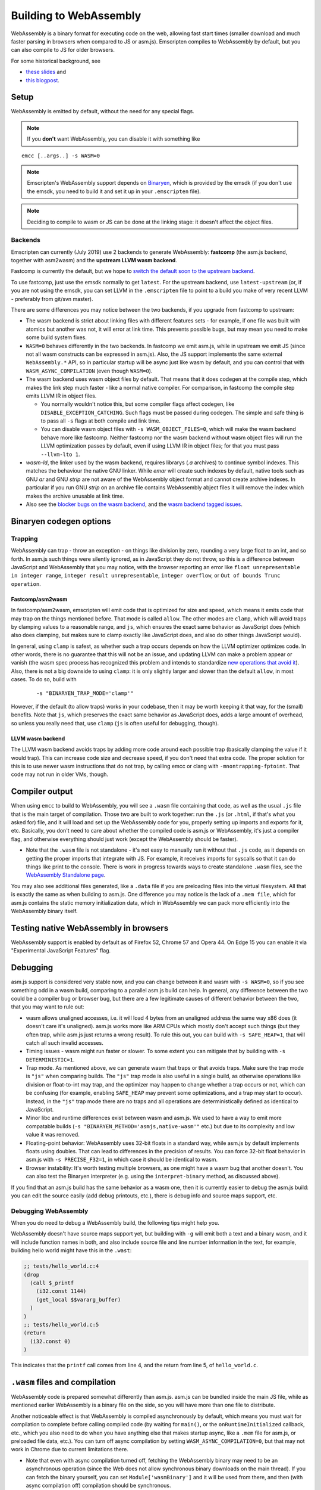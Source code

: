 .. _WebAssembly:

=======================
Building to WebAssembly
=======================

WebAssembly is a binary format for executing code on the web, allowing fast start times (smaller download and much faster parsing in browsers when compared to JS or asm.js). Emscripten compiles to WebAssembly by default, but you can also compile to JS for older browsers.

For some historical background, see

- `these slides <https://kripken.github.io/talks/wasm.html>`_ and
- `this blogpost <https://hacks.mozilla.org/2015/12/compiling-to-webassembly-its-happening/>`_.

Setup
=====

WebAssembly is emitted by default, without the need for any special flags.

.. note:: If you **don't** want WebAssembly, you can disable it with something like

::

  emcc [..args..] -s WASM=0

.. note:: Emscripten's WebAssembly support depends on `Binaryen <https://github.com/WebAssembly/binaryen>`_, which is provided by the emsdk (if you don't use the emsdk, you need to build it and set it up in your ``.emscripten`` file).
.. note:: Deciding to compile to wasm or JS can be done at the linking stage: it doesn't affect the object files.

Backends
--------

Emscripten can currently (July 2019) use 2 backends to generate WebAssembly: **fastcomp** (the asm.js backend, together with asm2wasm) and the **upstream LLVM wasm backend**.

Fastcomp is currently the default, but we hope to `switch the default soon to the upstream backend <https://v8.dev/blog/emscripten-llvm-wasm>`_.

To use fastcomp, just use the emsdk normally to get ``latest``. For the upstream backend, use ``latest-upstream`` (or, if you are not using the emsdk, you can set LLVM in the ``.emscripten`` file to point to a build you make of very recent LLVM - preferably from git/svn master).

There are some differences you may notice between the two backends, if you
upgrade from fastcomp to upstream:

* The wasm backend is strict about linking files with different features sets -
  for example, if one file was built with atomics but another was not, it will
  error at link time. This prevents possible bugs, but may mean you need to make
  some build system fixes.

* ``WASM=0`` behaves differently in the two backends. In fastcomp we emit
  asm.js, while in upstream we emit JS (since not all wasm constructs can be
  expressed in asm.js). Also, the JS support implements the same external
  ``WebAssembly.*`` API, so in particular startup will be async just like wasm
  by default, and you can control that with ``WASM_ASYNC_COMPILATION`` (even
  though ``WASM=0``).

* The wasm backend uses wasm object files by default. That means that it does
  codegen at the compile step, which makes the link step much faster - like a
  normal native compiler. For comparison, in fastcomp the compile step emits
  LLVM IR in object files.

  * You normally wouldn't notice this, but some compiler flags affect codegen,
    like ``DISABLE_EXCEPTION_CATCHING``. Such flags must be passed during
    codegen. The simple and safe thing is to pass all ``-s`` flags at both
    compile and link time.

  * You can disable wasm object files with ``-s WASM_OBJECT_FILES=0``, which
    will make the wasm backend behave more like fastcomp. Neither
    fastcomp nor the wasm backend without wasm object files will run the
    LLVM optimization passes by default, even if using LLVM IR in object files;
    for that you must pass ``--llvm-lto 1``.

* `wasm-ld`, the linker used by the wasm backend, requires librarys (`.a`
  archives) to continue symbol indexes.  This matches the behaviour the native
  GNU linker.  While `emar` will create such indexes by default, native tools
  such as GNU `ar` and GNU `strip` are not aware of the WebAssembly object
  format and cannot create archive indexes.  In particular if you run GNU
  `strip` on an archive file contains WebAssembly abject files it will remove
  the index which makes the archive unusable at link time.

* Also see the `blocker bugs on the wasm backend <https://github.com/emscripten-core/emscripten/projects/1>`_, and the `wasm backend tagged issues <https://github.com/emscripten-core/emscripten/issues?utf8=✓&q=is%3Aissue+is%3Aopen+label%3A"LLVM+wasm+backend">`_.

Binaryen codegen options
========================

Trapping
--------

WebAssembly can trap - throw an exception - on things like division by zero, rounding a very large float to an int, and so forth. In asm.js such things were silently ignored, as in JavaScript they do not throw, so this is a difference between JavaScript and WebAssembly that you may notice, with the browser reporting an error like ``float unrepresentable in integer range``, ``integer result unrepresentable``, ``integer overflow``, or ``Out of bounds Trunc operation``.


Fastcomp/asm2wasm
~~~~~~~~~~~~~~~~~

In fastcomp/asm2wasm, emscripten will emit code that is optimized for size and speed, which means it emits code that may trap on the things mentioned before. That mode is called ``allow``. The other modes are ``clamp``, which will avoid traps by clamping values to a reasonable range, and ``js``, which ensures the exact same behavior as JavaScript does (which also does clamping, but makes sure to clamp exactly like JavaScript does, and also do other things JavaScript would).

In general, using ``clamp`` is safest, as whether such a trap occurs depends on how the LLVM optimizer optimizes code. In other words, there is no guarantee that this will not be an issue, and updating LLVM can make a problem appear or vanish (the wasm spec process has recognized this problem and intends to standardize `new operations that avoid it <https://github.com/WebAssembly/design/issues/1143>`_). Also, there is not a big downside to using ``clamp``: it is only slightly larger and slower than the default ``allow``, in most cases. To do so, build with

 ::

  -s "BINARYEN_TRAP_MODE='clamp'"


However, if the default (to allow traps) works in your codebase, then it may be worth keeping it that way, for the (small) benefits. Note that ``js``, which preserves the exact same behavior as JavaScript does, adds a large amount of overhead, so unless you really need that, use ``clamp`` (``js`` is often useful for debugging, though).

LLVM wasm backend
~~~~~~~~~~~~~~~~~

The LLVM wasm backend avoids traps by adding more code around each possible trap (basically clamping the value if it would trap). This can increase code size and decrease speed, if you don't need that extra code. The proper solution for this is to use newer wasm instructions that do not trap, by calling emcc or clang with ``-mnontrapping-fptoint``. That code may not run in older VMs, though.

Compiler output
===============

When using ``emcc`` to build to WebAssembly, you will see a ``.wasm`` file containing that code, as well as the usual ``.js`` file that is the main target of compilation. Those two are built to work together: run the ``.js`` (or ``.html``, if that's what you asked for) file, and it will load and set up the WebAssembly code for you, properly setting up imports and exports for it, etc. Basically, you don't need to care about whether the compiled code is asm.js or WebAssembly, it's just a compiler flag, and otherwise everything should just work (except the WebAssembly should be faster).

- Note that the ``.wasm`` file is not standalone - it's not easy to manually run it without that ``.js`` code, as it depends on getting the proper imports that integrate with JS. For example, it receives imports for syscalls so that it can do things like print to the console. There is work in progress towards ways to create standalone ``.wasm`` files, see the `WebAssembly Standalone page <https://github.com/emscripten-core/emscripten/wiki/WebAssembly-Standalone>`_.

You may also see additional files generated, like a ``.data`` file if you are preloading files into the virtual filesystem. All that is exactly the same as when building to asm.js. One difference you may notice is the lack of a ``.mem file``, which for asm.js contains the static memory initialization data, which in WebAssembly we can pack more efficiently into the WebAssembly binary itself.

Testing native WebAssembly in browsers
======================================

WebAssembly support is enabled by default as of Firefox 52, Chrome 57 and Opera 44. On Edge 15 you can enable it via "Experimental JavaScript Features" flag.

Debugging
=========

asm.js support is considered very stable now, and you can change between it and wasm with ``-s WASM=0``, so if you see something odd in a wasm build, comparing to a parallel asm.js build can help. In general, any difference between the two could be a compiler bug or browser bug, but there are a few legitimate causes of different behavior between the two, that you may want to rule out:

- wasm allows unaligned accesses, i.e. it will load 4 bytes from an unaligned address the same way x86 does (it doesn't care it's unaligned). asm.js works more like ARM CPUs which mostly don't accept such things (but they often trap, while asm.js just returns a wrong result). To rule this out, you can build with ``-s SAFE_HEAP=1``, that will catch all such invalid accesses.
- Timing issues - wasm might run faster or slower. To some extent you can mitigate that by building with ``-s DETERMINISTIC=1``.
- Trap mode. As mentioned above, we can generate wasm that traps or that avoids traps. Make sure the trap mode is ``"js"`` when comparing builds. The ``"js"`` trap mode is also useful in a single build, as otherwise operations like division or float-to-int may trap, and the optimizer may happen to change whether a trap occurs or not, which can be confusing (for example, enabling ``SAFE_HEAP`` may prevent some optimizations, and a trap may start to occur). Instead, in the ``"js"`` trap mode there are no traps and all operations are deterministically defined as identical to JavaScript.
- Minor libc and runtime differences exist between wasm and asm.js. We used to have a way to emit more compatable builds (``-s "BINARYEN_METHOD='asmjs,native-wasm'"`` etc.) but due to its complexity and low value it was removed.
- Floating-point behavior: WebAssembly uses 32-bit floats in a standard way, while asm.js by default implements floats using doubles. That can lead to differences in the precision of results. You can force 32-bit float behavior in asm.js with ``-s PRECISE_F32=1``, in which case it should be identical to wasm.
- Browser instability: It's worth testing multiple browsers, as one might have a wasm bug that another doesn't. You can also test the Binaryen interpreter (e.g. using the ``interpret-binary`` method, as discussed above).

If you find that an asm.js build has the same behavior as a wasm one, then it is currently easier to debug the asm.js build: you can edit the source easily (add debug printouts, etc.), there is debug info and source maps support, etc.

Debugging WebAssembly
---------------------

When you do need to debug a WebAssembly build, the following tips might help you.

WebAssembly doesn't have source maps support yet, but building with ``-g`` will emit both a text and a binary wasm, and it will include function names in both, and also include source file and line number information in the text, for example, building hello world might have this in the ``.wast``:

.. code-block:: none

    ;; tests/hello_world.c:4
    (drop
      (call $_printf
        (i32.const 1144)
        (get_local $$vararg_buffer)
      )
    )
    ;; tests/hello_world.c:5
    (return
      (i32.const 0)
    )

This indicates that the ``printf`` call comes from line 4, and the return from line 5, of ``hello_world.c``.

``.wasm`` files and compilation
===============================

WebAssembly code is prepared somewhat differently than asm.js. asm.js can be bundled inside the main JS file, while as mentioned earlier WebAssembly is a binary file on the side, so you will have more than one file to distribute.

Another noticeable effect is that WebAssembly is compiled asynchronously by default, which means you must wait for compilation to complete before calling compiled code (by waiting for ``main()``, or the ``onRuntimeInitialized`` callback, etc., which you also need to do when you have anything else that makes startup async, like a ``.mem`` file for asm.js, or preloaded file data, etc.). You can turn off async compilation by setting ``WASM_ASYNC_COMPILATION=0``, but that may not work in Chrome due to current limitations there.

- Note that even with async compilation turned off, fetching the WebAssembly binary may need to be an asynchronous operation (since the Web does not allow synchronous binary downloads on the main thread). If you can fetch the binary yourself, you can set ``Module['wasmBinary']`` and it will be used from there, and then (with async compilation off) compilation should be synchronous.

Web server setup
================

To serve wasm in the most efficient way over the network, make sure your web server has the proper MIME time for ``.wasm`` files, which is application/wasm. That will allow streaming compilation, where the browser can start to compile code as it downloads.

In Apache, you can do this with

.. code-block:: none

    AddType application/wasm .wasm

Also make sure that gzip is enabled:

.. code-block:: none

    AddOutputFilterByType DEFLATE application/wasm

If you serve large ``.wasm`` files, the webserver will consume CPU compressing them on the fly at each request.
Instead you can pre-compress them to ``.wasm.gz`` and use content negotiation:

.. code-block:: none

    Options Multiviews
    RemoveType .gz
    AddEncoding x-gzip .gz
    AddType application/wasm .wasm

